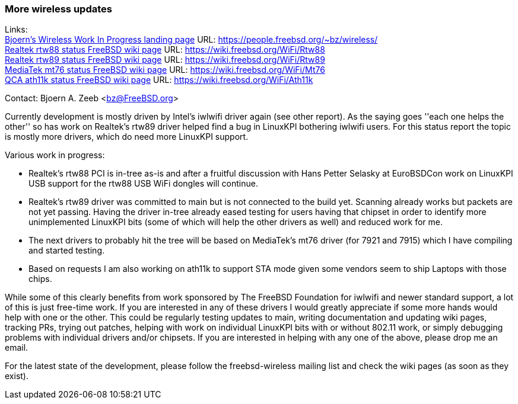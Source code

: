 === More wireless updates

Links: +
link:https://people.freebsd.org/~bz/wireless/[Bjoern's Wireless Work In Progress landing page] URL: link:https://people.freebsd.org/\~bz/wireless/[https://people.freebsd.org/~bz/wireless/] +
link:https://wiki.freebsd.org/WiFi/Rtw88[Realtek rtw88 status FreeBSD wiki page] URL: link:https://wiki.freebsd.org/WiFi/Rtw88[https://wiki.freebsd.org/WiFi/Rtw88] +
link:https://wiki.freebsd.org/WiFi/Rtw89[Realtek rtw89 status FreeBSD wiki page] URL: link:https://wiki.freebsd.org/WiFi/Rtw89[https://wiki.freebsd.org/WiFi/Rtw89] +
link:https://wiki.freebsd.org/WiFi/Mt76[MediaTek mt76 status FreeBSD wiki page] URL: link:https://wiki.freebsd.org/WiFi/Mt76[https://wiki.freebsd.org/WiFi/Mt76] +
link:https://wiki.freebsd.org/WiFi/Ath11k[QCA ath11k status FreeBSD wiki page] URL: link:https://wiki.freebsd.org/WiFi/Ath11k[https://wiki.freebsd.org/WiFi/Ath11k]

Contact: Bjoern A. Zeeb <bz@FreeBSD.org>

Currently development is mostly driven by Intel's iwlwifi driver again (see other report).
As the saying goes ''each one helps the other'' so has work on Realtek's rtw89 driver helped find a bug in LinuxKPI bothering iwlwifi users.
For this status report the topic is mostly more drivers, which do need more LinuxKPI support.

Various work in progress:

 * Realtek's rtw88 PCI is in-tree as-is and after a fruitful discussion with Hans Petter Selasky at EuroBSDCon work on LinuxKPI USB support for the rtw88 USB WiFi dongles will continue.

 * Realtek's rtw89 driver was committed to main but is not connected to the build yet.  Scanning already works but packets are not yet passing. Having the driver in-tree already eased testing for users having that chipset in order to identify more unimplemented LinuxKPI bits (some of which will help the other drivers as well) and reduced work for me.

 * The next drivers to probably hit the tree will be based on MediaTek's mt76 driver (for 7921 and 7915) which I have compiling and started testing.

 * Based on requests I am also working on ath11k to support STA mode given some vendors seem to ship Laptops with those chips.

While some of this clearly benefits from work sponsored by The FreeBSD Foundation for iwlwifi and newer standard support, a lot of this is just free-time work.
If you are interested in any of these drivers I would greatly appreciate if some more hands would help with one or the other.
This could be regularly testing updates to main, writing documentation and updating wiki pages, tracking PRs, trying out patches, helping with work on individual LinuxKPI bits with or without 802.11 work, or simply debugging problems with individual drivers and/or chipsets.
If you are interested in helping with any one of the above, please drop me an email.

For the latest state of the development, please follow the freebsd-wireless mailing list and check the wiki pages (as soon as they exist).
